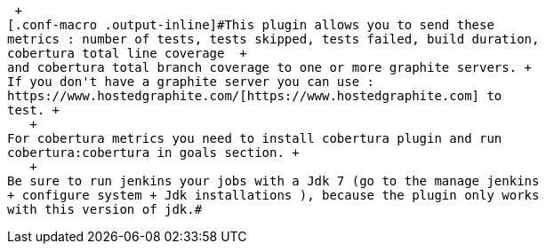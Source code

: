  +
[.conf-macro .output-inline]#This plugin allows you to send these
metrics : number of tests, tests skipped, tests failed, build duration,
cobertura total line coverage  +
and cobertura total branch coverage to one or more graphite servers. +
If you don't have a graphite server you can use :
https://www.hostedgraphite.com/[https://www.hostedgraphite.com] to
test. +
   +
For cobertura metrics you need to install cobertura plugin and run
cobertura:cobertura in goals section. +
   +
Be sure to run jenkins your jobs with a Jdk 7 (go to the manage jenkins
+ configure system + Jdk installations ), because the plugin only works
with this version of jdk.#
